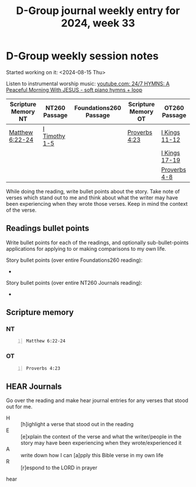 #+TITLE: D-Group journal weekly entry for 2024, week 33

* D-Group weekly session notes
Started working on it: <2024-08-15 Thu>

Listen to instrumental worship music:
[[https://www.youtube.com/watch?v=YIBNUIhqyFI][youtube.com: 24/7 HYMNS: A Peaceful Morning With JESUS  - soft piano hymns + loop]]

| Scripture Memory NT | NT260 Passage | Foundations260 Passage | Scripture Memory OT | OT260 Passage |
|---------------------+---------------+------------------------+---------------------+---------------|
| [[sh:bible-read-passage nasb Matthew 6:22-24 ][Matthew 6:22-24]]     | [[sh:bible-study-passage nasb I Timothy 1-5 ][I Timothy 1-5]] |                        | [[sh:bible-read-passage nasb Proverbs 4:23 ][Proverbs 4:23]]       | [[sh:bible-study-passage nasb I Kings 11-12 ][I Kings 11-12]] |
|                     |               |                        |                     | [[sh:bible-study-passage nasb I Kings 17-19 ][I Kings 17-19]] |
|                     |               |                        |                     | [[sh:bible-study-passage nasb Proverbs 4-8 ][Proverbs 4-8]]  |

While doing the reading, write bullet points about the story.
Take note of verses which stand out to me and think about what
the writer may have been experiencing when they wrote those verses.
Keep in mind the context of the verse.

** Readings bullet points
Write bullet points for each of the readings, and optionally sub-bullet-points applications for applying to or making comparisons to my own life.

Story bullet points (over entire Foundations260 reading):
- 

Story bullet points (over entire NT260 Journals reading):
- 

** Scripture memory
*** NT
#+BEGIN_SRC bash -n :i bash :f "bible-show-verses -m NASB -pp" :async :results verbatim code :lang text
  Matthew 6:22-24
#+END_SRC

#+RESULTS:
#+begin_src text
Matthew 6:22
‾‾‾‾‾‾‾‾‾‾‾‾
“The eye is the lamp of the body; so then if
your eye is clear, your whole body will be full
of light.

Matthew 6:23
‾‾‾‾‾‾‾‾‾‾‾‾
But if your eye is bad, your whole body will be
full of darkness. If then the light that is in
you is darkness, how great is the darkness!

Matthew 6:24
‾‾‾‾‾‾‾‾‾‾‾‾
“No one can serve two masters; for either he
will hate the one and love the other, or he will
be devoted to one and despise the other. You
cannot serve God and wealth.

(NASB)
#+end_src

*** OT
#+BEGIN_SRC bash -n :i bash :f "bible-show-verses -m NASB -pp" :async :results verbatim code :lang text
  Proverbs 4:23
#+END_SRC

#+RESULTS:
#+begin_src text
Proverbs 4:23
‾‾‾‾‾‾‾‾‾‾‾‾‾
Watch over your heart with all diligence, For
from it flow the springs of life.

(NASB)
#+end_src

** HEAR Journals
Go over the reading and make hear journal entries for any verses
that stood out for me.

+ H :: [h]ighlight a verse that stood out in the reading
+ E :: [e]xplain the context of the verse and what the writer/people in the story may have been experiencing when they wrote/experienced it
+ A :: write down how I can [a]pply this Bible verse in my own life
+ R :: [r]espond to the LORD in prayer

hear
